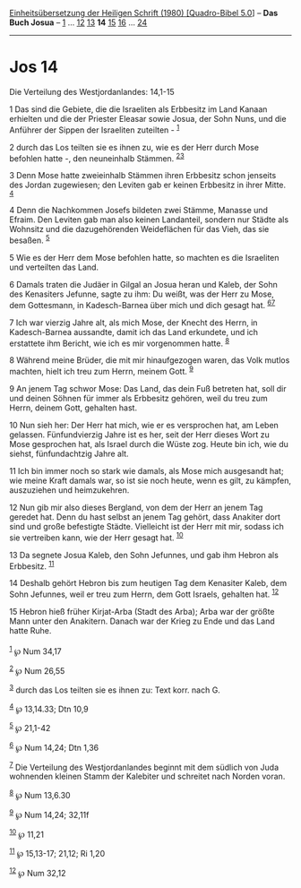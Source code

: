 :PROPERTIES:
:ID:       d048e673-3dec-4d89-81e2-761f25f9fab8
:END:
<<navbar>>
[[../index.html][Einheitsübersetzung der Heiligen Schrift (1980)
[Quadro-Bibel 5.0]]] -- *Das Buch Josua* -- [[file:Jos_1.html][1]] ...
[[file:Jos_12.html][12]] [[file:Jos_13.html][13]] *14*
[[file:Jos_15.html][15]] [[file:Jos_16.html][16]] ...
[[file:Jos_24.html][24]]

--------------

* Jos 14
  :PROPERTIES:
  :CUSTOM_ID: jos-14
  :END:

<<verses>>

<<v1>>
**** Die Verteilung des Westjordanlandes: 14,1-15
     :PROPERTIES:
     :CUSTOM_ID: die-verteilung-des-westjordanlandes-141-15
     :END:
1 Das sind die Gebiete, die die Israeliten als Erbbesitz im Land Kanaan
erhielten und die der Priester Eleasar sowie Josua, der Sohn Nuns, und
die Anführer der Sippen der Israeliten zuteilten - ^{[[#fn1][1]]}

<<v2>>
2 durch das Los teilten sie es ihnen zu, wie es der Herr durch Mose
befohlen hatte -, den neuneinhalb Stämmen. ^{[[#fn2][2]][[#fn3][3]]}

<<v3>>
3 Denn Mose hatte zweieinhalb Stämmen ihren Erbbesitz schon jenseits des
Jordan zugewiesen; den Leviten gab er keinen Erbbesitz in ihrer Mitte.
^{[[#fn4][4]]}

<<v4>>
4 Denn die Nachkommen Josefs bildeten zwei Stämme, Manasse und Efraim.
Den Leviten gab man also keinen Landanteil, sondern nur Städte als
Wohnsitz und die dazugehörenden Weideflächen für das Vieh, das sie
besaßen. ^{[[#fn5][5]]}

<<v5>>
5 Wie es der Herr dem Mose befohlen hatte, so machten es die Israeliten
und verteilten das Land.

<<v6>>
6 Damals traten die Judäer in Gilgal an Josua heran und Kaleb, der Sohn
des Kenasiters Jefunne, sagte zu ihm: Du weißt, was der Herr zu Mose,
dem Gottesmann, in Kadesch-Barnea über mich und dich gesagt hat.
^{[[#fn6][6]][[#fn7][7]]}

<<v7>>
7 Ich war vierzig Jahre alt, als mich Mose, der Knecht des Herrn, in
Kadesch-Barnea aussandte, damit ich das Land erkundete, und ich
erstattete ihm Bericht, wie ich es mir vorgenommen hatte. ^{[[#fn8][8]]}

<<v8>>
8 Während meine Brüder, die mit mir hinaufgezogen waren, das Volk mutlos
machten, hielt ich treu zum Herrn, meinem Gott. ^{[[#fn9][9]]}

<<v9>>
9 An jenem Tag schwor Mose: Das Land, das dein Fuß betreten hat, soll
dir und deinen Söhnen für immer als Erbbesitz gehören, weil du treu zum
Herrn, deinem Gott, gehalten hast.

<<v10>>
10 Nun sieh her: Der Herr hat mich, wie er es versprochen hat, am Leben
gelassen. Fünfundvierzig Jahre ist es her, seit der Herr dieses Wort zu
Mose gesprochen hat, als Israel durch die Wüste zog. Heute bin ich, wie
du siehst, fünfundachtzig Jahre alt.

<<v11>>
11 Ich bin immer noch so stark wie damals, als Mose mich ausgesandt hat;
wie meine Kraft damals war, so ist sie noch heute, wenn es gilt, zu
kämpfen, auszuziehen und heimzukehren.

<<v12>>
12 Nun gib mir also dieses Bergland, von dem der Herr an jenem Tag
geredet hat. Denn du hast selbst an jenem Tag gehört, dass Anakiter dort
sind und große befestigte Städte. Vielleicht ist der Herr mit mir,
sodass ich sie vertreiben kann, wie der Herr gesagt hat.
^{[[#fn10][10]]}

<<v13>>
13 Da segnete Josua Kaleb, den Sohn Jefunnes, und gab ihm Hebron als
Erbbesitz. ^{[[#fn11][11]]}

<<v14>>
14 Deshalb gehört Hebron bis zum heutigen Tag dem Kenasiter Kaleb, dem
Sohn Jefunnes, weil er treu zum Herrn, dem Gott Israels, gehalten hat.
^{[[#fn12][12]]}

<<v15>>
15 Hebron hieß früher Kirjat-Arba (Stadt des Arba); Arba war der größte
Mann unter den Anakitern. Danach war der Krieg zu Ende und das Land
hatte Ruhe.\\
\\

^{[[#fnm1][1]]} ℘ Num 34,17

^{[[#fnm2][2]]} ℘ Num 26,55

^{[[#fnm3][3]]} durch das Los teilten sie es ihnen zu: Text korr. nach
G.

^{[[#fnm4][4]]} ℘ 13,14.33; Dtn 10,9

^{[[#fnm5][5]]} ℘ 21,1-42

^{[[#fnm6][6]]} ℘ Num 14,24; Dtn 1,36

^{[[#fnm7][7]]} Die Verteilung des Westjordanlandes beginnt mit dem
südlich von Juda wohnenden kleinen Stamm der Kalebiter und schreitet
nach Norden voran.

^{[[#fnm8][8]]} ℘ Num 13,6.30

^{[[#fnm9][9]]} ℘ Num 14,24; 32,11f

^{[[#fnm10][10]]} ℘ 11,21

^{[[#fnm11][11]]} ℘ 15,13-17; 21,12; Ri 1,20

^{[[#fnm12][12]]} ℘ Num 32,12

